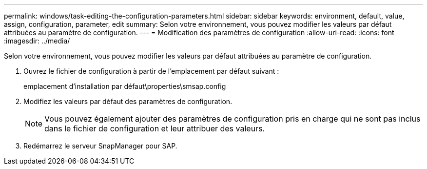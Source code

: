 ---
permalink: windows/task-editing-the-configuration-parameters.html 
sidebar: sidebar 
keywords: environment, default, value, assign, configuration, parameter, edit 
summary: Selon votre environnement, vous pouvez modifier les valeurs par défaut attribuées au paramètre de configuration. 
---
= Modification des paramètres de configuration
:allow-uri-read: 
:icons: font
:imagesdir: ../media/


[role="lead"]
Selon votre environnement, vous pouvez modifier les valeurs par défaut attribuées au paramètre de configuration.

. Ouvrez le fichier de configuration à partir de l'emplacement par défaut suivant :
+
emplacement d'installation par défaut\properties\smsap.config

. Modifiez les valeurs par défaut des paramètres de configuration.
+

NOTE: Vous pouvez également ajouter des paramètres de configuration pris en charge qui ne sont pas inclus dans le fichier de configuration et leur attribuer des valeurs.

. Redémarrez le serveur SnapManager pour SAP.

